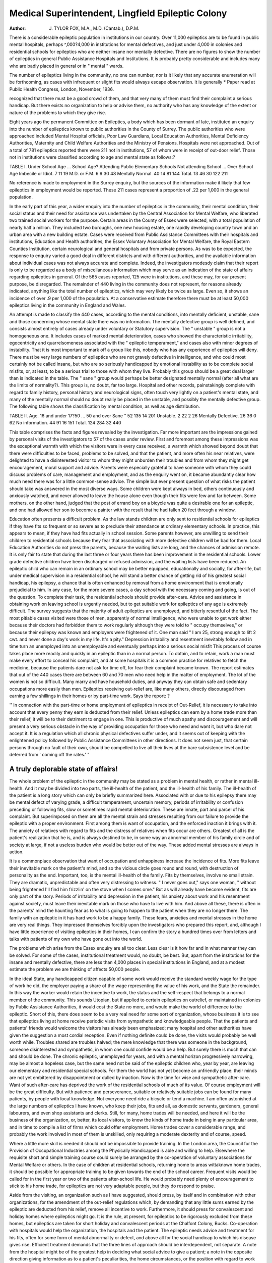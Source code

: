 Medical Superintendent, Lingfield Epileptic Colony
===================================================

:Author: J. TYLOR FOX, M.A., M.D. (Cantab.), D.P.M.

There is a considerable epileptic population in institutions in our country.
Over 11,000 epileptics are to be found in public mental hospitals, perhaps
^,000?4,000 in institutions for mental defectives, and just under 4,000 in
colonies and residential schools for epileptics who are neither insane nor
mentally defective. There are no figures to show the number of epileptics
in general Public Assistance Hospitals and Institutions. It is probably pretty
considerable and includes many who are badly placed in general or in
" mental " wards.

The number of epileptics living in the community, no one can number,
nor is it likely that any accurate enumeration will be forthcoming, as cases
with infrequent or slight fits would always escape observation. It is generally
* Paper read at Public Health Congress, London, November, 1936.

recognized that there must be a good crowd of them, and that very many of
them must find their complaint a serious handicap. But there exists no
organization to help or advise them, no authority who has any knowledge
of the extent or nature of the problems to which they give rise.

Eight years ago the permanent Committee on Epileptics, a body which
has been dormant of late, instituted an enquiry into the number of epileptics
known to public authorities in the County of Surrey. The public authorities
who were approached included Mental Hospital officials, Poor Law Guardians,
Local Education Authorities, Mental Deficiency Authorities, Maternity and
Child Welfare Authorities and the Ministry of Pensions. Hospitals were not
approached. Out of a total of 781 epileptics reported there were 211 not in
institutions, 57 of whom were in receipt of out-door relief. Those not in
institutions were classified according to age and mental state as follows:?

TABLE I.
Under School Age ...
School Age?
Attending Public Elementary
Schools
Not attending School ...
Over School Age
Imbecile or
Idiot.
7
11
19
M.D. or
F.M.
6
9
30
48
Mentally
Normal.
40
14
81
144
Total.
13
46
30
122
211

No reference is made to employment in the Surrey enquiry, but the
sources of the information make it likely that few epileptics in employment
would be reported. These 211 cases represent a proportion of .22 per 1,000
in the general population.

In the early part of this year, a wider enquiry into the number of
epileptics in the community, their mental condition, their social status and
their need for assistance was undertaken by the Central Association for Mental
Welfare, who liberated two trained social workers for the purpose. Certain
areas in the County of Essex were selected, with a total population of nearly
half a million. They included two boroughs, one new housing estate, one
rapidly developing country town and an urban area with a new building estate.
Cases were received from Public Assistance Committees with their hospitals
and institutions, Education and Health authorities, the Essex Voluntary Association for Mental Welfare, the Royal Eastern Counties Institution, certain
neurological and general hospitals and from private persons. As was to be
expected, the response to enquiry varied a good deal in different districts and
with different authorities, and the available information about individual cases
was not always accurate and complete. Indeed, the investigators modesdy
claim that their report is only to be regarded as a body of miscellaneous information which may serve as an indication of the state of affairs regarding epileptics
in general. Of the 565 cases reported, 125 were in institutions, and these may,
for our present purpose, be disregarded. The remainder of 440 living in the
community does not represent, for reasons already indicated, anything like the
total number of epileptics, which may very likely be twice as large. Even so,
it shows an incidence of over .9 per 1,000 of the population. At a conservative
estimate therefore there must be at least 50,000 epileptics living in the community in England and Wales.

An attempt is made to classify the 440 cases, according to the mental conditions, into mentally deficient, unstable, sane and those concerning whose
mental state there was no information. The mentally defective group is well
defined, and consists almost entirely of cases already under voluntary or Statutory supervision. The " unstable " group is not a homogeneous one. It includes
cases of marked mental deterioration, cases who showed the characteristic
irritability, egocentricity and quarrelsomeness associated with the " epileptic
temperament," and cases also with minor degrees of instability. That it is
most important to mark off a group like this, nobody who has any experience
of epileptics will deny. There must be very large numbers of epileptics who
are not gravely defective in intelligence, and who could most certainly not be
called insane, but who are so seriously handicapped by emotional instability
as to be complete social misfits, or, at least, to be a serious trial to those with
whom they live. Probably this group should be a great deal larger than is
indicated in the table. The " sane " group would perhaps be better designated mentally normal (after all what are the limits of normality?). This
group is, no doubt, far too large. Hospital and other records, painstakingly
complete with regard to family history, personal history and neurological signs,
often touch very lightly on a patient's mental state, and many of the mentally
normal should no doubt really be placed in the unstable, and possibly the
mentally defective group. The following table shows the classification by
mental condition, as well as age distribution.

TABLE II.
Age.
16 and under
17?50 ...
50 and over
Sane "
52
135
14
201
Unstable.
2
22
2
26
Mentally
Defective.
26
36
0
62
No information.
44
91
16
151
Total.
124
284
32
440

This table comprises the facts and figures revealed by the investigation.
Far more important are the impressions gained by personal visits of the
investigators to 57 of the cases under review. First and foremost among these
impressions was the exceptional warmth with which the visitors were in every
case received, a warmth which showed beyond doubt that there were difficulties
to be faced, problems to be solved, and that the patient, and more often his
near relatives, were delighted to have a disinterested visitor to whom they
might unburden their troubles and from whom they might get encouragement, moral support and advice. Parents were especially grateful to have
someone with whom they could discuss problems of care, management and
employment, and as the enquiry went on, it became abundantly clear how
much need there was for a little common-sense advice. The simple but ever
present question of what risks the patient should take was answered in the
most diverse ways. Some children were kept always in bed, others continuously
and anxiously watched, and never allowed to leave the house alone even
though their fits were few and far between. Some mothers, on the other hand,
judged that the post of errand boy on a bicycle was quite a desirable one for
an epileptic, and one had allowed her son to become a painter with the result
that he had fallen 20 feet through a window.

Education often presents a difficult problem. As the law stands children
are only sent to residential schools for epileptics if they have fits so frequent
or so severe as to preclude their attendance at ordinary elementary schools.
In practice, this appears to mean, if they have had fits actually in school session.
Some parents however, are unwilling to send their children to residential
schools because they fear that associating with more defective children will be
bad for them. Local Education Authorities do not press the parents, because
the waiting lists are long, and the chances of admission remote. It is only fair
to state that during the last three or four years there has been improvement in
the residential schools. Lower grade defective children have been discharged or
refused admission, and the waiting lists have been reduced. An epileptic child
who can remain in an ordinary school may be better equipped, educationally
and socially, for after-life, but under medical supervision in a residential school,
he will stand a better chance of getting rid of his greatest social handicap, his
epilepsy, a chance that is often enhanced by removal from a home environment that is emotionally prejudicial to him. In any case, for the more severe
cases, a day school with the necessary coming and going, is out of the question.
To complete their task, the residential schools should provide after-care.
Advice and assistance in obtaining work on leaving school is urgently needed,
but to get suitable work for epileptics of any age is extremely difficult.
The survey suggests that the majority of adult epileptics are unemployed,
and bitterly resentful of the fact. The most pitiable cases visited were those
of men, apparently of normal intelligence, who were unable to get work either
because their doctors had forbidden them to work regularly although they
were told to " occupy themselves," or because their epilepsy was known and
employers were frightened of it. One man said " I am 25, strong enough to
lift 2 cwt. and never done a day's work in my life. It's a pity." Depression
irritability and resentment inevitably follow and in time turn an unemployed
into an unemployable and eventually perhaps into a serious social misfit This
process of course takes place more readily and quickly in an epileptic than
in a normal person. To obtain, and to retain, work a man must make every
effort to conceal his complaint, and at some hospitals it is a common practice
for relatives to fetch the medicine, because the patients dare not ask for time
off, for fear their complaint became known. The report estimates that out
of the 440 cases there are between 60 and 70 men who need help in the matter
of employment. The lot of the women is not so difficult. Many marry and
have household duties, and anyway they can obtain safe and sedentary occupations more easily than men. Epileptics receiving out-relief are, like many
others, directly discouraged from earning a few shillings in their homes or by
part-time work. Says the report: ?

'' In connection with the part-time or home employment of epileptics in
receipt of Out-Relief, it is necessary to take into account that every penny
they earn is deducted from their relief. Unless epileptics can earn by a
home trade more than their relief, it will be to their detriment to engage in
one. This is productive of much apathy and discouragement and will
present a very serious obstacle in the way of providing occupation for those
who need and want it, but who dare not accept it. It is a regulation which
all chronic physical defectives suffer under, and it seems out of keeping
with the enlightened policy followed by Public Assistance Committees in
other directions. It does not seem just, that certain persons through no
fault of their own, should be compelled to live all their lives at the bare
subsistence level and be deterred from ' coming off the rates.' "

A truly deplorable state of affairs!
------------------------------------
The whole problem of the epileptic in the community may be stated
as a problem in mental health, or rather in mental ill-health. And it may
be divided into two parts, the ill-health of the patient, and the ill-health of
his family. The ill-health of the patient is a long story which can only be
briefly summarized here. Associated with or due to his epilepsy there may
be mental defect of varying grade, a difficult temperament, uncertain memory,
periods of irritability or confusion preceding or following fits, slow or sometimes rapid mental deterioration. These are innate, part and parcel of his
complaint. But superimposed on them are all the mental strain and stresses
resulting from our failure to provide the epileptic with a proper environment.
First among them is want of occupation, and the enforced inaction it brings
with it. The anxiety of relatives with regard to fits and the distress of
relatives when fits occur are others. Greatest of all is the patient's realization
that he is, and is always destined to be, in some way an abnormal member
of his family circle and of society at large, if not a useless burden who would
be better out of the way. These added mental stresses are always in action.

It is a commonplace observation that want of occupation and unhappiness
increase the incidence of fits. More fits leave their inevitable mark on the
patient's mind, and so the vicious circle goes round and round, with destruction of personality as the end. Important, too, is the mental ill-health of the
family. Fits by themselves, involve no small strain. They are dramatic,
unpredictable and often very distressing to witness. " I never goes out,"
says one woman, " without being frightened I'll find him frizzlin' on the
stove when I comes ome." But as will already have become evident, fits are
only part of the story. Periods of irritability and depression in the patient,
his anxiety about work and his resentment against society, must leave their
inevitable mark on those who have to live with him. And above all these,
there is often in the parents' mind the haunting fear as to what is going to
happen to the patient when they are no longer there. The family with an
epileptic in it has hard work to be a happy family. These fears, anxieties and
mental stresses in the home are very real things. They impressed themselves
forcibly upon the investigators who prepared this report, and, although I have
little experience of visiting epileptics in their homes, I can confirm the story
a hundred times over from letters and talks with patients of my own who have
gone out into the world.

The problems which arise from the Essex enquiry are all too clear. Less
clear is it how far and in what manner they can be solved. For some of the
cases, institutional treatment would, no doubt, be best. But, apart from the
institutions for the insane and mentally defective, there are less than 4,000 places
in special institutions in England, and at a modest estimate the problem we
are thinking of affects 50,000 people.

In the ideal State, any handicapped citizen capable of some work would
receive the standard weekly wage for the type of work he did, the employer
paying a share of the wage representing the value of his work, and the State
the remainder. In this way the worker would retain the incentive to work,
the status and the self-respect that belongs to a normal member of the community. This sounds Utopian, but if applied to certain epileptics on outrelief, or maintained in colonies by Public Assistance Authorities, it would
cost the State no more, and would make the world of difference to the epileptic.
Short of this, there does seem to be a very real need for some sort of
organization, whose business it is to see that epileptics living at home receive
periodic visits from sympathetic and knowledgeable people. That the patients
and patients' friends would welcome the visitors has already been emphasized;
many hospital and other authorities have given the suggestion a most cordial
reception. Even if nothing definite could be done, the visits would probably
be well worth while. Troubles shared are troubles halved; the mere knowledge that there was someone in the background, someone disinterested and
sympathetic, in whom one could confide would be a help. But surely there
is much that can and should be done. The chronic epileptic, unemployed for
years, and with a mental horizon progressively narrowing, may be almost a
hopeless case, but the same need not be said of the epileptic children who,
year by year, are leaving our elementary and residential special schools. For
them the world has not yet become an unfriendly place: their minds are not
yet embittered by disappointment or dulled by inaction. Now is the time
for wise and sympathetic after-care. Want of such after-care has deprived
the work of the residential schools of much of its value. Of course employment will be the great difficulty. But with patience and perseverance, suitable or relatively suitable jobs can be found for many patients, by people with
local knowledge. Not everyone need ride a bicycle or tend a machine. I am
often astonished at the large numbers of epileptics I have known, who keep
their jobs, fits and all, as domestic servants, gardeners, general labourers,
and even shop assistants and clerks. Still, for many, home trades will be
needed, and here it will be the business of the organization, or, better, its local
visitors, to know the kinds of home trade in being in any particular area,
and in time to compile a list of firms which could offer employment. Home
trades cover a considerable range, and probably the work involved in most
of them is unskilled, only requiring a moderate dexterity and of course, speed.

Where a little more skill is needed it should not be impossible to provide
training. In the London area, the Council for the Provision of Occupational
Industries among the Physically Handicapped is able and willing to help.
Elsewhere the requisite short and simple training course could surely be
arranged by the co-operation of voluntary associations for Mental Welfare or
others. In the case of children at residential schools, returning home to areas
wittaknown home trades, it should be possible for appropriate training to be
given towards the end of the school career. Frequent visits would be called
for in the first year or two of the patients after-school life. He would probably
need plenty of encouragement to stick to his home trade, for epileptics are not
very adaptable people, but they do respond to praise.

Aside from the visiting, an organization such as I have suggested, should
press, by itself and in combination with other organizations, for the amendment of the out-relief regulations which, by demanding that any little sums
earned by the epileptic are deducted from his relief, remove all incentive to
work. Furthermore, it should press for convalescent and holiday homes where
epileptics might go. It is the rule, at present, for epileptics to be rigorously
excluded from these homes, but epileptics are taken for short holiday and
convalescent periods at the Chalfont Colony, Bucks. Co-operation with hospitals would help the organization, the hospitals and the patient. The epileptic
needs advice and treatment for his fits, often for some form of mental abnormality or defect, and above all for the social handicap to which his disease
gives rise. Efficient treatment demands that the three lines of approach should
be interdependent, not separate. A note from the hospital might be of the
greatest help in deciding what social advice to give a patient; a note in the
opposite direction giving information as to a patient's peculiarities, the home
circumstances, or the position with regard to work would inevitably enhance
the value of advice given at a hospital. Moreover, the work of neurological
hospitals for chronic cases of idiopathic epilepsy should be lightened. After
the first three or four times, the attendance of many of these cases could be
cut down to, say, one in every six months, if satisfactory arrangements could
be made for the provision of medicine and ordinary medical supervision near
the patient's home. The saving in time and money to patients and hospital
authorities would be considerable.

The Central Association for Mental Welfare have done well in making
this enquiry into the position of epileptics in the community. The report of
their workers, a model of careful observation, reflection and good expression,
discloses in no uncertain terms a large and difficult problem, which concerns
a number of our fellow citizens. There are men, women and children who
are suffering from a complaint, often lifelong, that brings with it severe social
handicaps, that may affect the happiness and well-being of the patient's immediate family, and ultimately, if severe and prolonged, may have a destructive
effect on the patient's personality. The suggestions made whereby the lot of
some of these patients may be ameliorated are neither definitive nor final.

They are only suggestions, commended to the careful consideration of men
and women of goodwill who have expert knowledge of epilepsy or who are
wise and experienced in dealing with social problems.
